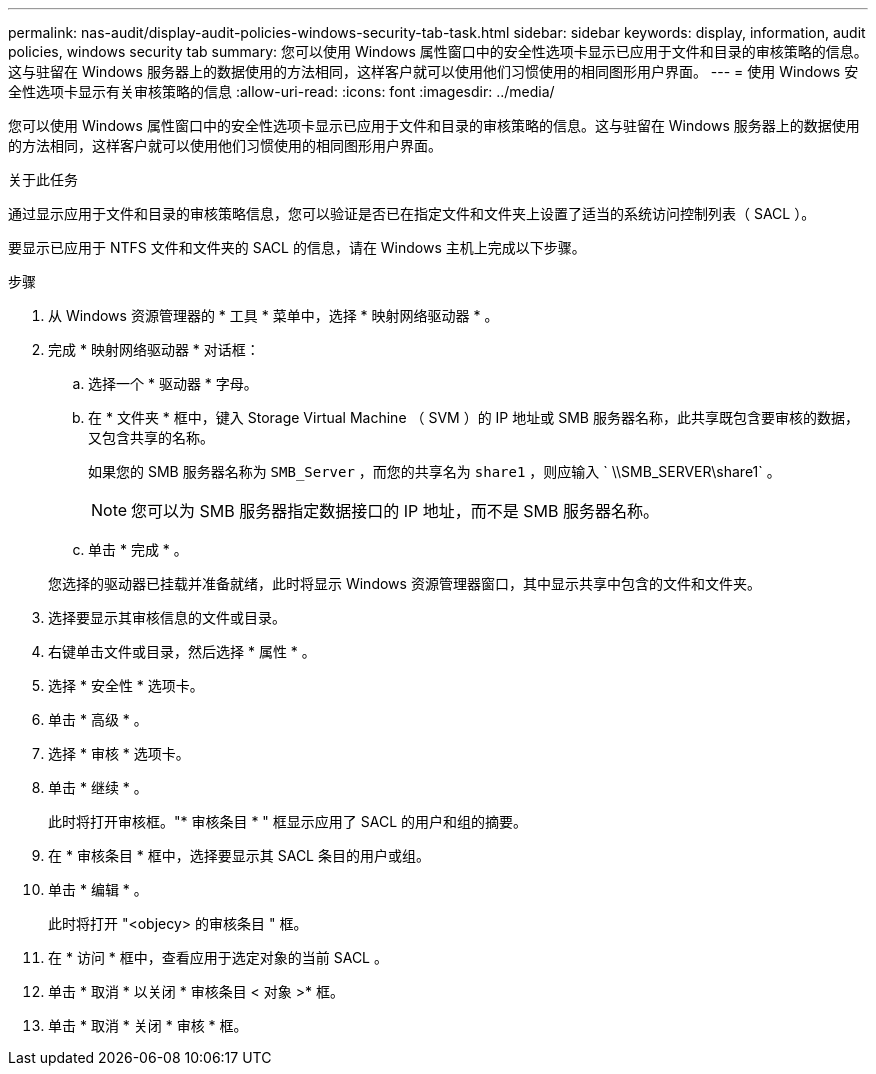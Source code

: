 ---
permalink: nas-audit/display-audit-policies-windows-security-tab-task.html 
sidebar: sidebar 
keywords: display, information, audit policies, windows security tab 
summary: 您可以使用 Windows 属性窗口中的安全性选项卡显示已应用于文件和目录的审核策略的信息。这与驻留在 Windows 服务器上的数据使用的方法相同，这样客户就可以使用他们习惯使用的相同图形用户界面。 
---
= 使用 Windows 安全性选项卡显示有关审核策略的信息
:allow-uri-read: 
:icons: font
:imagesdir: ../media/


[role="lead"]
您可以使用 Windows 属性窗口中的安全性选项卡显示已应用于文件和目录的审核策略的信息。这与驻留在 Windows 服务器上的数据使用的方法相同，这样客户就可以使用他们习惯使用的相同图形用户界面。

.关于此任务
通过显示应用于文件和目录的审核策略信息，您可以验证是否已在指定文件和文件夹上设置了适当的系统访问控制列表（ SACL ）。

要显示已应用于 NTFS 文件和文件夹的 SACL 的信息，请在 Windows 主机上完成以下步骤。

.步骤
. 从 Windows 资源管理器的 * 工具 * 菜单中，选择 * 映射网络驱动器 * 。
. 完成 * 映射网络驱动器 * 对话框：
+
.. 选择一个 * 驱动器 * 字母。
.. 在 * 文件夹 * 框中，键入 Storage Virtual Machine （ SVM ）的 IP 地址或 SMB 服务器名称，此共享既包含要审核的数据，又包含共享的名称。
+
如果您的 SMB 服务器名称为 `SMB_Server` ，而您的共享名为 `share1` ，则应输入 ` \\SMB_SERVER\share1` 。

+
[NOTE]
====
您可以为 SMB 服务器指定数据接口的 IP 地址，而不是 SMB 服务器名称。

====
.. 单击 * 完成 * 。


+
您选择的驱动器已挂载并准备就绪，此时将显示 Windows 资源管理器窗口，其中显示共享中包含的文件和文件夹。

. 选择要显示其审核信息的文件或目录。
. 右键单击文件或目录，然后选择 * 属性 * 。
. 选择 * 安全性 * 选项卡。
. 单击 * 高级 * 。
. 选择 * 审核 * 选项卡。
. 单击 * 继续 * 。
+
此时将打开审核框。"* 审核条目 * " 框显示应用了 SACL 的用户和组的摘要。

. 在 * 审核条目 * 框中，选择要显示其 SACL 条目的用户或组。
. 单击 * 编辑 * 。
+
此时将打开 "<objecy> 的审核条目 " 框。

. 在 * 访问 * 框中，查看应用于选定对象的当前 SACL 。
. 单击 * 取消 * 以关闭 * 审核条目 < 对象 >* 框。
. 单击 * 取消 * 关闭 * 审核 * 框。


